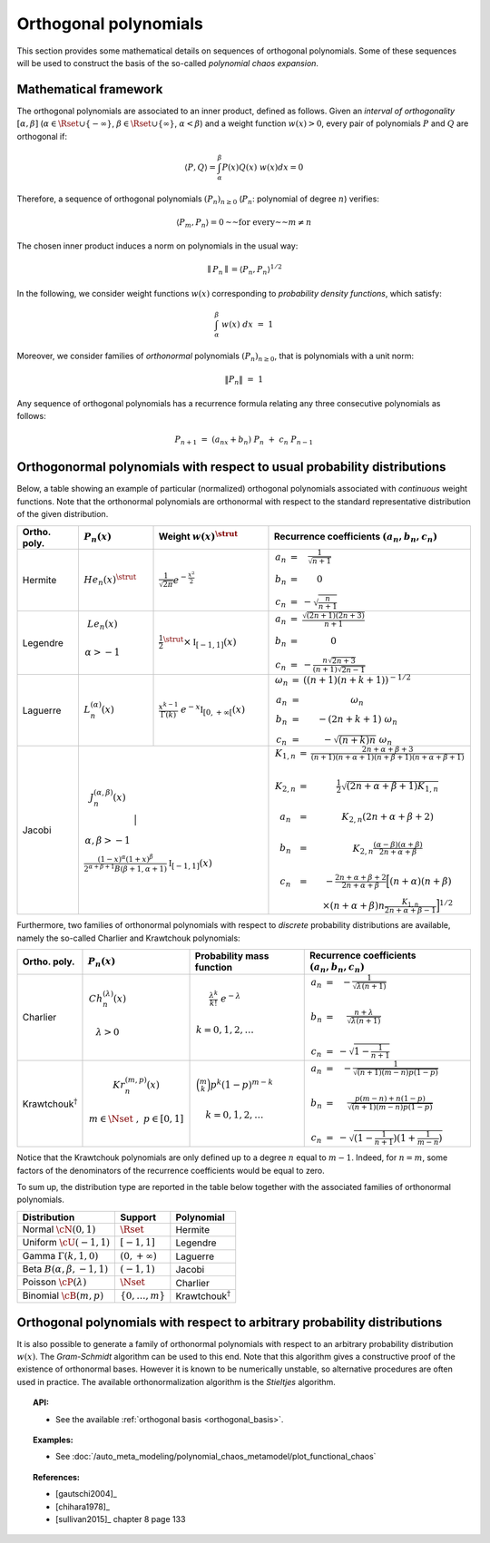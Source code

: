 .. _orthogonal_polynomials:

Orthogonal polynomials
----------------------

This section provides some mathematical details on sequences of
orthogonal polynomials. Some of these sequences will be used to
construct the basis of the so-called *polynomial chaos expansion*.

Mathematical framework
~~~~~~~~~~~~~~~~~~~~~~

The orthogonal polynomials are associated to an inner product, defined
as follows.
Given an *interval of orthogonality* :math:`[\alpha,\beta]`
(:math:`\alpha \in \Rset \cup \{-\infty\}`,
:math:`\beta \in \Rset \cup \{\infty\}`, :math:`\alpha < \beta`) and a
weight function :math:`w(x)> 0`, every pair of polynomials :math:`P`
and :math:`Q` are orthogonal if:

.. math::

    \langle P,Q \rangle = \int_{\alpha}^{\beta}P(x)Q(x)~w(x) dx = 0

Therefore, a sequence of orthogonal polynomials :math:`(P_n)_{n\geq 0}`
(:math:`P_n`: polynomial of degree :math:`n`) verifies:

.. math::

    \langle P_m,P_n\rangle = 0 \text{~~for every~~} m \neq n

The chosen inner product induces a norm on polynomials in the usual
way:

.. math::

    \parallel P_n\parallel=\langle P_n,P_n \rangle^{1/2}

In the following, we consider weight functions :math:`w(x)`
corresponding to *probability density functions*, which satisfy:

.. math::

    \int_{\alpha}^{\beta} \; w(x) \;  dx \, \, = \,\, 1

Moreover, we consider families of *orthonormal* polynomials
:math:`(P_n)_{n\geq 0}`, that is polynomials with a unit norm:

.. math::

    \|P_n\| \, \, = \, \, 1

Any sequence of orthogonal polynomials has a recurrence formula
relating any three consecutive polynomials as follows:

.. math::

    P_{n+1}\ =\ (a_nx+b_n)\ P_n\ +\ c_n\ P_{n-1}

Orthogonormal polynomials with respect to usual probability distributions
~~~~~~~~~~~~~~~~~~~~~~~~~~~~~~~~~~~~~~~~~~~~~~~~~~~~~~~~~~~~~~~~~~~~~~~~~

Below, a table showing an example of particular (normalized)
orthogonal polynomials associated with *continuous* weight functions.
Note that the orthonormal polynomials are
orthonormal with respect to the standard representative distribution
of the given distribution.

+-----------------+------------------------------------------------------------------------------------------+---------------------------------------------------------------------------------------------------------------------+-------------------------------------------------------------------------------------------------------------------------------------------------------------------------------------------------------------------------------------------------------------------------------------------------------------------------------------------------------------------------------------------------------------------------------------------------------------------------------------------------------------------+
| Ortho. poly.    | :math:`P_n(x)`                                                                           | Weight :math:`w(x)^{\strut}`                                                                                        | Recurrence coefficients :math:`(a_n,b_n,c_n)`                                                                                                                                                                                                                                                                                                                                                                                                                                                                     |
+=================+==========================================================================================+=====================================================================================================================+===================================================================================================================================================================================================================================================================================================================================================================================================================================================================================================================+
| Hermite         | :math:`{He}_n(x)^{\strut}`                                                               | :math:`\displaystyle \frac{1}{\sqrt{2 \pi}} e^{-\frac{x^2}{2}}`                                                     | :math:`\begin{array}{ccc} a_n & = & \frac{1}{\sqrt{n+1}} \\     b_n & = & 0 \\ c_n & = &  - \sqrt{\frac{n}{n+1}} \end{array}`                                                                                                                                                                                                                                                                                                                                                                                     |
+-----------------+------------------------------------------------------------------------------------------+---------------------------------------------------------------------------------------------------------------------+-------------------------------------------------------------------------------------------------------------------------------------------------------------------------------------------------------------------------------------------------------------------------------------------------------------------------------------------------------------------------------------------------------------------------------------------------------------------------------------------------------------------+
| Legendre        | :math:`\begin{array}{c} {Le}_n(x) \\ \\ \alpha>-1 \\ \end{array}`                        | :math:`\displaystyle \frac{1}{2}^{\strut} \times \mathbb{I}_{[-1,1]}(x)`                                            | :math:`\begin{array}{ccc} a_n & = & \frac{\sqrt{(2n+1)(2n+3)}}{n+1} \\     b_n & = & 0 \\ c_n & = &  -\frac{ n \sqrt{2n+3} }{ (n+1)\sqrt{2n-1} } \end{array}`                                                                                                                                                                                                                                                                                                                                                     |
+-----------------+------------------------------------------------------------------------------------------+---------------------------------------------------------------------------------------------------------------------+-------------------------------------------------------------------------------------------------------------------------------------------------------------------------------------------------------------------------------------------------------------------------------------------------------------------------------------------------------------------------------------------------------------------------------------------------------------------------------------------------------------------+
| Laguerre        | :math:`L_n^{(\alpha)}(x)`                                                                | :math:`\displaystyle \frac{x^{k-1}}{\Gamma(k)}~e^{-x} \mathbb{I}_{[0,+\infty[}(x)`                                  | :math:`\begin{array}{ccc}  \omega_{n} & = & \left((n+1)(n+k+1) \right)^{-1/2} \\ a_n & = & \omega_{n} \\     b_n & = & -(2n+k+1)~\omega_{n} \\ c_n & = &  -\sqrt{(n+k)n}~\omega_{n} \end{array}`                                                                                                                                                                                                                                                                                                                  |
+-----------------+------------------------------------------------------------------------------------------+---------------------------------------------------------------------------------------------------------------------+-------------------------------------------------------------------------------------------------------------------------------------------------------------------------------------------------------------------------------------------------------------------------------------------------------------------------------------------------------------------------------------------------------------------------------------------------------------------------------------------------------------------+
| Jacobi          | :math:`\begin{array}{c} J^{(\alpha,\beta)}_n(x) \\ \\ \\ \alpha,\beta>-1 \\ \end{array}` | :math:`\frac{(1-x)^{\alpha}(1+x)^{\beta}}{2^{\alpha + \beta + 1} B(\beta + 1, \alpha + 1)} \mathbb{I}_{[-1,1]}(x)`  | :math:`\begin{array}{ccc}  K_{1,n} & = & \frac{2n+\alpha + \beta + 3}{(n+1)(n+\alpha+1)(n+\beta+1)(n+\alpha+\beta+1)} \\ \\ K_{2,n} & = & \frac{1}{2} \sqrt{(2n + \alpha + \beta + 1) K_{1,n}} \\ \\a_n & = & K_{2,n}(2n+\alpha + \beta + 2)  \\   \\  b_n & = & K_{2,n}\frac{(\alpha - \beta)(\alpha + \beta)}{2n+\alpha+\beta} \\ \\ c_n & = & - \frac{2n+\alpha+\beta + 2}{2n+\alpha+\beta} \Big[(n+\alpha)(n+\beta) \\ & & \times (n+\alpha+\beta)n\frac{K_{1,n}}{2n+\alpha+\beta-1}\Big]^{1/2}  \end{array}` |
+-----------------+----------------------------------------------------------------------------------------------------------------------------------------------------------------------------------------------------------------+-------------------------------------------------------------------------------------------------------------------------------------------------------------------------------------------------------------------------------------------------------------------------------------------------------------------------------------------------------------------------------------------------------------------------------------------------------------------------------------------------------------------+

Furthermore, two families of orthonormal polynomials with respect to
*discrete* probability distributions are available, namely
the so-called Charlier and Krawtchouk polynomials:

+----------------------------------+-------------------------------------------------------------------------------------------+----------------------------------------------------------------------------------------------------------------+-------------------------------------------------------------------------------------------------------------------------------------------------------------------------------------------------------------------------+
| Ortho. poly.                     | :math:`P_n(x)`                                                                            | Probability mass function                                                                                      | Recurrence coefficients :math:`(a_n,b_n,c_n)`                                                                                                                                                                           |
+==================================+===========================================================================================+================================================================================================================+=========================================================================================================================================================================================================================+
| Charlier                         | :math:`\begin{array}{c} Ch^{(\lambda)}_n(x) \\ \\ \lambda>0 \\ \end{array}`               | :math:`\begin{array}{c} \displaystyle{\frac{\lambda^k}{k!}~e^{-\lambda}} \\ \\ k=0,1,2,\dots \\ \end{array}`   | :math:`\begin{array}{ccc} a_n & = & - \frac{1}{\sqrt{\lambda (n+1)}} \\   \\  b_n & = & \frac{n+\lambda}{\sqrt{\lambda (n+1)}} \\ \\ c_n & = &  - \sqrt{1 - \frac{1}{n+1}} \end{array}`                                 |
+----------------------------------+-------------------------------------------------------------------------------------------+----------------------------------------------------------------------------------------------------------------+-------------------------------------------------------------------------------------------------------------------------------------------------------------------------------------------------------------------------+
| Krawtchouk\ :math:`^{\dagger}`   | :math:`\begin{array}{c} Kr^{(m,p)}_n(x) \\ \\ m \in \Nset~,~p \in [0,1] \\ \end{array}`   | :math:`\begin{array}{c} \displaystyle{\binom{m}{k}p^k (1-p)^{m-k}} \\ \\ k=0,1,2,\dots \\ \end{array}`         | :math:`\begin{array}{ccc} a_n & = & - \frac{1}{\sqrt{(n+1)(m-n)p(1-p)}} \\   \\  b_n & = & \frac{p(m-n)+n(1-p)}{\sqrt{(n+1)(m-n)p(1-p)}} \\ \\ c_n & = &  - \sqrt{(1 - \frac{1}{n+1})(1+\frac{1}{m-n})} \end{array}`    |
+----------------------------------+-------------------------------------------------------------------------------------------+----------------------------------------------------------------------------------------------------------------+-------------------------------------------------------------------------------------------------------------------------------------------------------------------------------------------------------------------------+

Notice that the Krawtchouk polynomials are only defined up to a
degree :math:`n` equal to :math:`m-1`. Indeed, for :math:`n=m`, some
factors of the denominators of the recurrence coefficients would be
equal to zero.

To sum up, the distribution type are reported in
the table below together with the associated families of orthonormal
polynomials.

+-------------------------------------+-------------------------+----------------------------------+
| Distribution                        | Support                 | Polynomial                       |
+=====================================+=========================+==================================+
| Normal :math:`\cN(0,1)`             | :math:`\Rset`           | Hermite                          |
+-------------------------------------+-------------------------+----------------------------------+
| Uniform :math:`\cU(-1,1)`           | :math:`[-1,1]`          | Legendre                         |
+-------------------------------------+-------------------------+----------------------------------+
| Gamma :math:`\Gamma(k,1,0)`         | :math:`(0,+\infty)`     | Laguerre                         |
+-------------------------------------+-------------------------+----------------------------------+
| Beta :math:`B(\alpha,\beta,-1,1)`   | :math:`(-1,1)`          | Jacobi                           |
+-------------------------------------+-------------------------+----------------------------------+
| Poisson :math:`\cP(\lambda)`        | :math:`\Nset`           | Charlier                         |
+-------------------------------------+-------------------------+----------------------------------+
| Binomial :math:`\cB(m,p)`           | :math:`\{0,\dots,m\}`   | Krawtchouk\ :math:`^{\dagger}`   |
+-------------------------------------+-------------------------+----------------------------------+

Orthogonal polynomials with respect to arbitrary probability distributions
~~~~~~~~~~~~~~~~~~~~~~~~~~~~~~~~~~~~~~~~~~~~~~~~~~~~~~~~~~~~~~~~~~~~~~~~~~

It is also possible to generate a family of orthonormal polynomials
with respect to an arbitrary probability distribution :math:`w(x)`.
The *Gram-Schmidt* algorithm can be used to this end. Note
that this algorithm gives a constructive proof of the existence of
orthonormal bases.
However it is known to be numerically unstable, so alternative
procedures are often used in practice. The available orthonormalization
algorithm is the *Stieltjes* algorithm.


.. topic:: API:

    - See the available :ref:`orthogonal basis <orthogonal_basis>`.


.. topic:: Examples:

    - See :doc:`/auto_meta_modeling/polynomial_chaos_metamodel/plot_functional_chaos`


.. topic:: References:

    - [gautschi2004]_
    - [chihara1978]_
    - [sullivan2015]_ chapter 8 page 133

